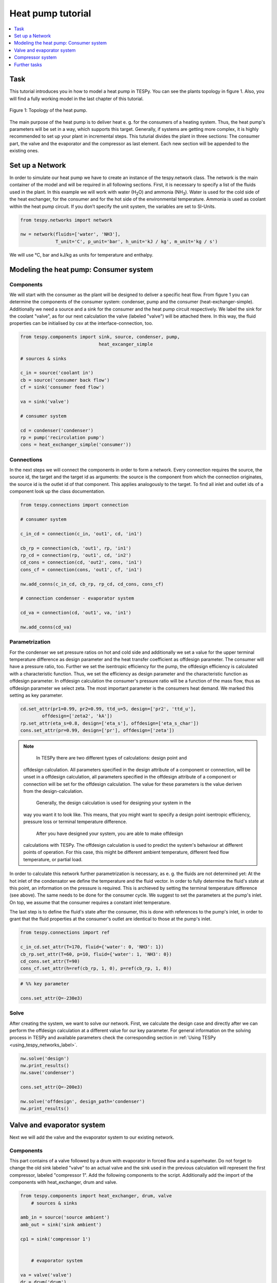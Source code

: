 Heat pump tutorial
------------------

.. contents::
    :depth: 1
    :local:
    :backlinks: top
	
Task
^^^^

This tutorial introduces you in how to model a heat pump in TESPy. You can see 
the plants topology in figure 1. Also, you will find a fully working model in 
the last chapter of this tutorial.

.. figure:: api/_images/tutorial_heat_pump.svg
    :align: center
	
    Figure 1: Topology of the heat pump.
	
The main purpose of the heat pump is to deliver heat e. g. for the consumers of 
a heating system. Thus, the heat pump's parameters will be set in a way, which 
supports this target.
Generally, if systems are getting more complex, it is highly recommended to set 
up your plant in incremental steps. This tuturial divides the plant in three 
sections: The consumer part, the valve and the evaporator and the compressor as 
last element. Each new section will be appended to the existing ones.


Set up a Network
^^^^^^^^^^^^^^^^

In order to simulate our heat pump we have to create an instance of the 
tespy.network class. The network is the main container of the model and will be 
required in all following sections.
First, it is necessary to specify a list of the fluids used in the plant. In 
this example we will work with water (H\ :sub:`2`\O) and ammonia (NH\ :sub:`3`\). 
Water is used for the cold side of the heat exchanger, for the consumer and for 
the hot side of the environmental temperature. Ammonia is used as coolant within 
the heat pump circuit.
If you don’t specify the unit system, the variables are set to SI-Units.

.. code-block:: python

    from tespy.networks import network

    nw = network(fluids=['water', 'NH3'],
                 T_unit='C', p_unit='bar', h_unit='kJ / kg', m_unit='kg / s')
	
We will use °C, bar and kJ/kg as units for temperature and enthalpy.
	
Modeling the heat pump: Consumer system
^^^^^^^^^^^^^^^^^^^^^^^^^^^^^^^^^^^^^^^

Components
++++++++++

We will start with the consumer as the plant will be designed to deliver a 
specific heat flow. From figure 1 you can determine the components of the 
consumer system: condenser, pump and the consumer (heat-exchanger-simple). 
Additionally we need a source and a sink for the consumer and the heat pump 
circuit respectively. We label the sink for the coolant "valve", as for our next 
calculation the valve (labeled "valve") will be attached there. In this way, the 
fluid properties can be initialised by csv at the interface-connection, too.

.. code-block:: python
	
    from tespy.components import sink, source, condenser, pump, 
                                 heat_excanger_simple
    
    # sources & sinks

    c_in = source('coolant in')
    cb = source('consumer back flow')
    cf = sink('consumer feed flow')

    va = sink('valve')

    # consumer system

    cd = condenser('condenser')
    rp = pump('recirculation pump')
    cons = heat_exchanger_simple('consumer'))
	
Connections
+++++++++++

In the next steps we will connect the components in order to form a network. 
Every connection requires the source, the source id, the target and the target 
id as arguments: the source is the component from which the connection 
originates, the source id is the outlet id of that component. This applies 
analogously to the target. To find all inlet and outlet ids of a component look 
up the class documentation.

.. code-block:: python

    from tespy.connections import connection
    
    # consumer system

    c_in_cd = connection(c_in, 'out1', cd, 'in1')

    cb_rp = connection(cb, 'out1', rp, 'in1')
    rp_cd = connection(rp, 'out1', cd, 'in2')
    cd_cons = connection(cd, 'out2', cons, 'in1')
    cons_cf = connection(cons, 'out1', cf, 'in1')

    nw.add_conns(c_in_cd, cb_rp, rp_cd, cd_cons, cons_cf)

    # connection condenser - evaporator system

    cd_va = connection(cd, 'out1', va, 'in1')

    nw.add_conns(cd_va)

Parametrization
+++++++++++++++

For the condenser we set pressure ratios on hot and cold side and additionally 
we set a value for the upper terminal temperature difference as design parameter 
and the heat transfer coefficient as offdesign parameter. The consumer will have 
a pressure ratio, too. Further we set the isentropic efficiency for the pump, 
the offdesign efficiency is calculated with a characteristic function. Thus, we 
set the efficiency as design parameter and the characteristic function as 
offdesign parameter. In offdesign calculation the consumer's pressure ratio will 
be a function of the mass flow, thus as offdesign parameter we select zeta. The 
most important parameter is the consumers heat demand. We marked this setting as 
key parameter.

.. code-block:: python

	cd.set_attr(pr1=0.99, pr2=0.99, ttd_u=5, design=['pr2', 'ttd_u'], 
                offdesign=['zeta2', 'kA'])
	rp.set_attr(eta_s=0.8, design=['eta_s'], offdesign=['eta_s_char'])
	cons.set_attr(pr=0.99, design=['pr'], offdesign=['zeta'])
	
.. note::

	In TESPy there are two different types of calculations: design point and 
    offdesign calculation. All parameters specified in the design attribute of a 
    component or connection, will be unset in a offdesign calculation, all 
    parameters specified in the offdesign attribute of a component or connection 
    will be set for the offdesign calculation. The value for these parameters is 
    the value deriven from the design-calculation.
	
	Generally, the design calculation is used for designing your system in the 
    way you want it to look like. This means, that you might want to specify a 
    design point isentropic efficiency, pressure loss or terminal temperature 
    difference.
	After you have designed your system, you are able to make offdesign 
    calculations with TESPy. The offdesign calculation is used to predict the 
    system's behaviour at different points of operation. For this case, this 
    might be different ambient temperature, different feed flow temperature, or 
    partial load.

In order to calculate this network further parametrization is necessary, as e. g. 
the fluids are not determined yet: At the hot inlet of the condensator we define 
the temperature and the fluid vector. In order to fully determine the fluid's 
state at this point, an information on the pressure is required. This is 
archieved by setting the terminal temperature difference (see above). The same 
needs to be done for the consumer cycle. We suggest to set the parameters at the 
pump's inlet. On top, we assume that the consumer requires a constant inlet 
temperature.

The last step is to define the fluid's state after the consumer, this is done 
with references to the pump's inlet, in order to grant that the fluid properties 
at the consumer's outlet are identical to those at the pump's inlet.

.. code-block:: python

    from tespy.connections import ref
    
    c_in_cd.set_attr(T=170, fluid={'water': 0, 'NH3': 1})
    cb_rp.set_attr(T=60, p=10, fluid={'water': 1, 'NH3': 0})
    cd_cons.set_attr(T=90)
    cons_cf.set_attr(h=ref(cb_rp, 1, 0), p=ref(cb_rp, 1, 0))

.. code-block:: python
	
    # %% key parameter
	
    cons.set_attr(Q=-230e3)	

Solve
+++++

After creating the system, we want to solve our network. First, we calculate the 
design case and directly after we can perform the offdesign calculation at a 
different value for our key parameter. For general information on the solving 
process in TESPy and available parameters check the corresponding section in 
:ref:`Using TESPy <using_tespy_networks_label>`.

.. code-block:: python

    nw.solve('design')
    nw.print_results()
    nw.save('condenser')

    cons.set_attr(Q=-200e3)

    nw.solve('offdesign', design_path='condenser')
    nw.print_results()


Valve and evaporator system
^^^^^^^^^^^^^^^^^^^^^^^^^^^

Next we will add the valve and the evaporator system to our existing network.

Components
++++++++++

This part contains of a valve followed by a drum with evaporator in forced flow 
and a superheater. Do not forget to change the old sink labeled "valve" to an 
actual valve and the sink used in the previous calculation will represent the 
first compressor, labeled "compressor 1". Add the following components to the 
script. Additionally add the import of the components with heat_exchanger, drum 
and valve.

.. code-block:: python

    from tespy.components import heat_exchanger, drum, valve
	# sources & sinks
	
    amb_in = source('source ambient')
    amb_out = sink('sink ambient')

    cp1 = sink('compressor 1')


	# evaporator system

    va = valve('valve')
    dr = drum('drum')
    ev = heat_exchanger('evaporator')
    su = heat_exchanger('superheater')
    pu = pump('pump evaporator')

Connections
+++++++++++

As we already redefined our variable "va" to be a valve instead of a sink (see 
above), we do not need any adjustments to the connection between the condenser 
and the former sink "cd_va". The valve connects to the drum at the inlet 'in1'. 
The pump of the forced flow evaporation system connects to the drum's outlet 
'out1', the evaporator's cold side connects to the drum's inlet 'in2' and the 
superheater's cold side connects to the drum's outlet 'out2'. This will add the 
following connections to the model:

.. code-block:: python

    # evaporator system

    va_dr = connection(va, 'out1', dr, 'in1')
    dr_pu = connection(dr, 'out1', pu, 'in1')
    pu_ev = connection(pu, 'out1', ev, 'in2')
    ev_dr = connection(ev, 'out2', dr, 'in2')
    dr_su = connection(dr, 'out2', su, 'in2')

    nw.add_conns(va_dr, dr_pu, pu_ev, ev_dr, dr_su)

    amb_in_su = connection(amb_in, 'out1', su, 'in1')
    su_ev = connection(su, 'out1', ev, 'in1')
    ev_amb_out = connection(ev, 'out1', amb_out, 'in1')

    nw.add_conns(amb_in_su, su_ev, ev_amb_out)

    # connection evaporator system - compressor system

    su_cp1 = connection(su, 'out2', cp1, 'in1')

    nw.add_conns(su_cp1)

Parametrization
+++++++++++++++

Previous parametrization stays untouched. Regarding the evaporator, we specify 
pressure ratios on hot and cold side as well as the lower terminal temperature 
difference. We use the hot side pressure ratio and the lower terminal 
temperature difference as design parameteres and choose zeta as well as the area
independet heat transition coefficient as its offdesign parameters. On top of 
that, the characteristic function of the evaporator should follow the predefined
methods 'EVA_HOT' and 'EVA_COLD'. If you want to learn more about handling 
characteristic functions you should have a glance at the :ref:`TESPy components
section <using_tespy_components_label>`. The superheater will also use the 
pressure ratios on hot and cold side. Further we set a value for the upper 
terminal temperature difference. For the pump we set the isentropic efficiency. 
For offdesign and design parameter specification of these components the same 
logic as for the evaporator and the already existing part of the network is 
applied: The system designer has to answer the question: Which parameters are 
design point parameters and how does the component perform at a different 
operation point.

.. code-block:: python

    # evaporator system

    ev.set_attr(pr1=0.99, pr2=0.99, ttd_l=5,
                kA_char1='EVA_HOT', kA_char2='EVA_COLD',
    			design=['pr1', 'ttd_l'], offdesign=['zeta1', 'kA'])
    su.set_attr(pr1=0.99, pr2=0.99, ttd_u=2, design=['pr1', 'pr2', 'ttd_u'],
                offdesign=['zeta1', 'zeta2', 'kA'])
    pu.set_attr(eta_s=0.8, design=['eta_s'], offdesign=['eta_s_char'])
	
Next step is the connetion parametrization: The pressure in the drum and the 
enthalpy of the wet steam reentering the drum need to be determined. For the 
enthalpy we can specify a reference of the circulating mass flow to the main 
cycle mass flow. The pressure is archieved through the given lower terminal 
temperature difference of the evaporator and its hot side outlet temperature. As
we have specified a terminal temperature difference at the evaporator's cold 
side inlet (:code:`ttd_l`), it might be necessary to state a starting value for
the pressure, as we are near to the two-phase region. On the hot side inlet of 
the superheater we definde the temperature, pressure and the fluid. Since the 
pressure between superheater and first compressor will be a result of the 
pressure losses in the superheater and we set the terminal temperature 
difference there, bad starting values will lead to a linear dependency, as a 
temperature and a pressure are set while the fluid's state could be within the 
two phase region. Thus, we set starting values for pressure and for enthalpy at
this connection, to make sure the starting point is outside of the two phase 
region. At last we have to fully determine the state of the incoming fluid at 
the superheater's hot side. 

.. code-block:: python

    # evaporator system cold side

    pu_ev.set_attr(m=ref(va_dr, 4, 0), p0=5)
    su_cp1.set_attr(p0=5, h0=1700)

    # evaporator system hot side

    amb_in_su.set_attr(T=12, p=1, fluid={'water': 1, 'NH3': 0})
    ev_amb_out.set_attr(T=9))
	
Solve
+++++

Again, you should calculate your network after you added these parts. As we have
already calculated one part of our network, this time we can use the
:code:`init_path` for the design calculation and load the results from the 
previous network. This step is not required, but in larger, more complex 
networks, it might help, to archieve better convergence. For the offdesign 
calculation see part 3.1.4.

	
Compressor system
^^^^^^^^^^^^^^^^^

To complete the heat pump, we will add the compressor system to our existnetwork.

Components
++++++++++

This part contains two compressors with an intercooler between them. Again, add 
the component compressor to tespy.import. The cold side of the intercooler 
requires a source and a sink. Again, remember redefining the former sink "cp1" 
to a compressor and add a sink for the outlet of the coolant after the 
compressor system.

.. code-block:: python

    from tespy.components import compressor
    
    # sources & sinks

    ic_in = source('source intercool')
    ic_out = sink('sink intercool')

    c_out = sink('coolant out')

    # compressor-system

    cp1 = compressor('compressor 1')
    cp2 = compressor('compressor 2')
    he = heat_exchanger('intercooler')

Connections
+++++++++++

As done before, add the new connections to the script. After the second 
compressor we need to install a sink, because closing a circuit will always lead
to linear dependency. Just make sure, the fluid properties at the sink after 
the compressor are identical to the fluid properties at the source connected to
the condenser. Another way of doing this, is adding a merge and a splitter at 
some point of your network. Nevertheless, you will require a sink and a source.

.. code-block:: python

    # compressor-system

    cp1_he = connection(cp1, 'out1', he, 'in1')
    he_cp2 = connection(he, 'out1', cp2, 'in1')
    cp2_c_out = connection(cp2, 'out1', c_out, 'in1')

    ic_in_he = connection(ic_in, 'out1', he, 'in2')
    he_ic_out = connection(he, 'out2', ic_out, 'in1')

    nw.add_conns(cp1_he, he_cp2, ic_in_he, he_ic_out, cp2_c_out)

Parametrization
+++++++++++++++

For the two compressor we defined an isentropic efficency and for the offdesign
calculation a generic characteristic line for the isentropic efficiency will be
applied. The first compressor has a fixed pressure ratio, the seconds compressor
pressure ratio will result from the required pressure at the condenser. The heat
exchanger comes with pressure ratios on both sides. The parametrization of all
other components remains identical.

.. code-block:: python

    cp1.set_attr(eta_s=0.8, design=['eta_s'], offdesign=['eta_s_char'])
    cp2.set_attr(eta_s=0.8, pr=5, design=['eta_s'], offdesign=['eta_s_char'])
    he.set_attr(pr1=0.99, pr2=0.98, design=['pr1', 'pr2'],
                offdesign=['zeta1', 'zeta2', 'kA'])
	
Regarding the connections, on the hot side after the intercooler we set the 
temperature. For the cold side of the heat exchanger we set the temperature, the
pressure and the fluid on the inlet flow, at the outlet we specify the
temperature as a design parameter. In offdesign calculation, this will be a 
result from the given heat transfer coefficient (see parametrisation of 
intercooler, kA is an offdesign parameter). Last, make sure the fluid properties
 after the compressor outlet are identical to those at the condenser inlet using
 the references.

The last step leads to a necessary redefinition of the parametrization of the
existing model: As the enthalpy at the outlet of the second compressor is a 
result of the given pressure ratio and the isentropic efficiency, it is not 
allowed to set the temperature at the condenser's hot inlet anymore. This is 
due to forcing the fluid properties at the compressor's outlet and the 
condenser's hot side inlet to be identical with the references.

.. code-block:: python

    # condenser system

    c_in_cd.set_attr(fluid={'water': 0, 'NH3': 1})

    # compressor-system

    he_cp2.set_attr(T0=40, p0=10, design=['T'])
    ic_in_he.set_attr(p=1, T=20, fluid={'water': 1, 'NH3': 0})
    he_ic_out.set_attr(T=30, design=['T'])
    cp2_c_out.set_attr(p=ref(c_in_cd, 1, 0), h=ref(c_in_cd, 1, 0))

Solve
+++++

Here again, using the saved results from previous calculations is always 
favourable, but with the manually adjusted starting values, the calculation 
should still converge. Also see section 3.2.4. If you want to use the previous 
part to initialise start the solver with

.. code-block:: python

	nw.solve('design', init_path='condenser')


Further tasks
^^^^^^^^^^^^^

After successfully modeling the heat pump in design and offdesign cases, you can
now start using your model for further calculations. E. g., if you have a time 
series of required heat flow of your consumer, you can loop over the series and 
perform offdesign calculation adjusting the heat flow every time. Of course, 
this is possible with every offdesign parameter. We provide the scripts after 
each of the three steps of the tutorial:
:download:`Step 1 <../tutorial/step_1.py>`, 
:download:`Step 2 <../tutorial/step_2.py>`, 
:download:`Step 3 <../tutorial/step_3.py>`.

Have fun working with TESPy!
